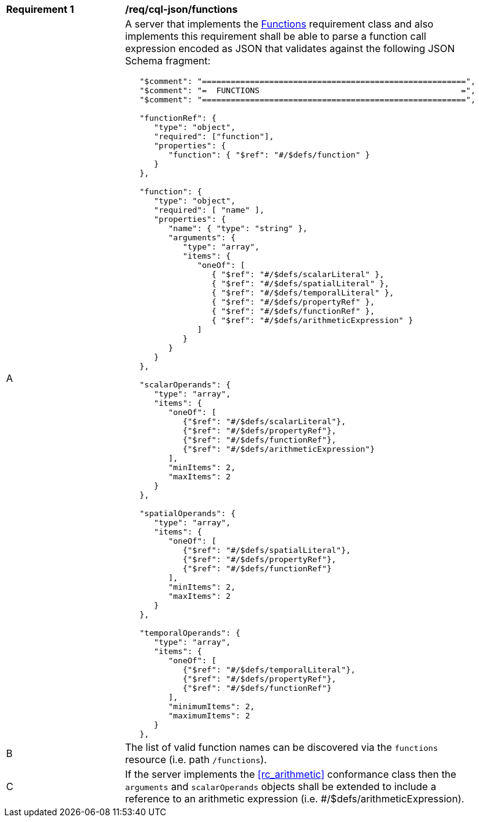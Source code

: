 [[req_cql-json_functions]]
[width="90%",cols="2,6a"]
|===
^|*Requirement {counter:req-id}* |*/req/cql-json/functions* 
^|A |A server that implements the <<rc_functions,Functions>> requirement class and also implements this requirement shall be able to parse a function call expression encoded as JSON that validates against the following JSON Schema fragment:

[source,JSON]
----
   "$comment": "=======================================================",
   "$comment": "=  FUNCTIONS                                          =",
   "$comment": "=======================================================",

   "functionRef": {
      "type": "object",
      "required": ["function"],
      "properties": {
         "function": { "$ref": "#/$defs/function" }
      }
   },

   "function": {
      "type": "object",
      "required": [ "name" ],
      "properties": {
         "name": { "type": "string" },
         "arguments": {
            "type": "array",
            "items": {
               "oneOf": [
                  { "$ref": "#/$defs/scalarLiteral" },
                  { "$ref": "#/$defs/spatialLiteral" },
                  { "$ref": "#/$defs/temporalLiteral" },
                  { "$ref": "#/$defs/propertyRef" },
                  { "$ref": "#/$defs/functionRef" },
                  { "$ref": "#/$defs/arithmeticExpression" }
               ]
            }
         }
      }
   },

   "scalarOperands": {
      "type": "array",
      "items": {
         "oneOf": [
            {"$ref": "#/$defs/scalarLiteral"},
            {"$ref": "#/$defs/propertyRef"},
            {"$ref": "#/$defs/functionRef"},
            {"$ref": "#/$defs/arithmeticExpression"}
         ],
         "minItems": 2,
         "maxItems": 2
      }
   },

   "spatialOperands": {
      "type": "array",
      "items": {
         "oneOf": [
            {"$ref": "#/$defs/spatialLiteral"},
            {"$ref": "#/$defs/propertyRef"},
            {"$ref": "#/$defs/functionRef"}
         ],
         "minItems": 2,
         "maxItems": 2
      }
   },

   "temporalOperands": {
      "type": "array",
      "items": {
         "oneOf": [
            {"$ref": "#/$defs/temporalLiteral"},
            {"$ref": "#/$defs/propertyRef"},
            {"$ref": "#/$defs/functionRef"}
         ],
         "minimumItems": 2,
         "maximumItems": 2
      }
   },
----

^|B |The list of valid function names can be discovered via the `functions` resource (i.e. path `/functions`).
^|C |If the server implements the <<rc_arithmetic>> conformance class then the `arguments` and `scalarOperands` objects shall be extended to include a reference to an arithmetic expression (i.e. #/$defs/arithmeticExpression).
|===
